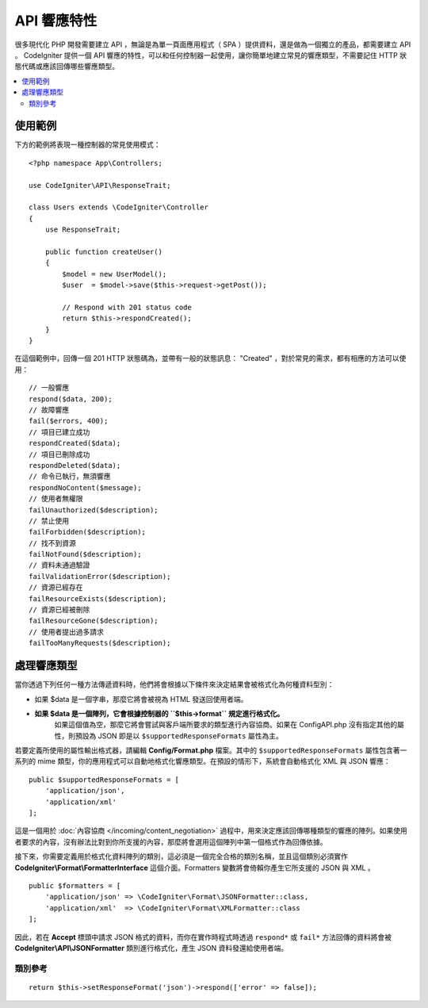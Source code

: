 ##################
API 響應特性
##################

很多現代化 PHP 開發需要建立 API ，無論是為單一頁面應用程式（ SPA ）提供資料，還是做為一個獨立的產品，都需要建立 API 。 CodeIgniter 提供一個 API 響應的特性，可以和任何控制器一起使用，讓你簡單地建立常見的響應類型，不需要記住 HTTP 狀態代碼或應該回傳哪些響應類型。

.. contents::
    :local:
    :depth: 2

*************
使用範例
*************

下方的範例將表現一種控制器的常見使用模式：

::


    <?php namespace App\Controllers;

    use CodeIgniter\API\ResponseTrait;

    class Users extends \CodeIgniter\Controller
    {
        use ResponseTrait;

        public function createUser()
        {
            $model = new UserModel();
            $user  = $model->save($this->request->getPost());

            // Respond with 201 status code
            return $this->respondCreated();
        }
    }

在這個範例中，回傳一個 201 HTTP 狀態碼為，並帶有一般的狀態訊息： "Created" ，對於常見的需求，都有相應的方法可以使用：

::

    // 一般響應
    respond($data, 200);
    // 故障響應
    fail($errors, 400);
    // 項目已建立成功
    respondCreated($data);
    // 項目已刪除成功
    respondDeleted($data);
    // 命令已執行，無須響應
    respondNoContent($message);
    // 使用者無權限
    failUnauthorized($description);
    // 禁止使用
    failForbidden($description);
    // 找不到資源
    failNotFound($description);
    // 資料未通過驗證
    failValidationError($description);
    // 資源已經存在
    failResourceExists($description);
    // 資源已經被刪除
    failResourceGone($description);
    // 使用者提出過多請求
    failTooManyRequests($description);

***********************
處理響應類型
***********************

當你透過下列任何一種方法傳遞資料時，他們將會根據以下條件來決定結果會被格式化為何種資料型別：


* 如果 $data 是一個字串，那麼它將會被視為 HTML 發送回使用者端。
* **如果 $data 是一個陣列，它會根據控制器的 ``$this->format`` 規定進行格式化。**
    如果這個值為空，那麼它將會嘗試與客戶端所要求的類型進行內容協商。如果在 Config\API.php 沒有指定其他的屬性，則預設為 JSON 即是以 ``$supportedResponseFormats`` 屬性為主。

若要定義所使用的屬性輸出格式器，請編輯 **Config/Format.php** 檔案。其中的 ``$supportedResponseFormats`` 屬性包含著一系列的 mime 類型，你的應用程式可以自動地格式化響應類型。在預設的情形下，系統會自動格式化 XML 與 JSON 響應：

::

        public $supportedResponseFormats = [
            'application/json',
            'application/xml'
        ];

這是一個用於 :doc:`內容協商 </incoming/content_negotiation>`  過程中，用來決定應該回傳哪種類型的響應的陣列。如果使用者要求的內容，沒有辦法比對到你所支援的內容，那麼將會選用這個陣列中第一個格式作為回傳依據。

接下來，你需要定義用於格式化資料陣列的類別，這必須是一個完全合格的類別名稱，並且這個類別必須實作 **CodeIgniter\\Format\\FormatterInterface** 這個介面。Formatters 變數將會倚賴你產生它所支援的 JSON 與 XML 。 

::

    public $formatters = [
        'application/json' => \CodeIgniter\Format\JSONFormatter::class,
        'application/xml'  => \CodeIgniter\Format\XMLFormatter::class
    ];

因此，若在 **Accept** 標頭中請求 JSON 格式的資料，而你在實作時程式時透過 ``respond*`` 或 ``fail*`` 方法回傳的資料將會被 **CodeIgniter\\API\\JSONFormatter** 類別進行格式化，產生 JSON 資料發還給使用者端。

類別參考
***************
.. php:method:: setResponseFormat($format)

    :param string $format: 要回傳的響應類型，可以是 ``json`` 或 ``xml`` 。

    這定義了在響應中格式化陣列時要使用的格式，如果你替 ``$format`` 宣告了一個 ``null`` 空值，那麼它將透過內容協商自動確定一個回傳方式。

::

    return $this->setResponseFormat('json')->respond(['error' => false]);

.. php:method:: respond($data[, $statusCode=200[, $message='']])

    :param mixed  $data: 要回傳給使用者端的資料，可以是字串或是陣列。
    :param int    $statusCode: 要回傳的 HTTP 狀態碼，預設為 200 。
    :param string $message: 自訂回傳的 "reason" 訊息。

    在 api 特性中，其他的方法都會基於這個方法是回傳響應給使用者端。

    ``$data`` 元素可以是一個字串或陣列，在預設的情形下，字串將以 HTML 的形式回傳，而陣列將透過  json_encode 運作後已 JSON 形式回傳，除非 :doc:`內容協商  </incoming/content_negotiation>` 決定以不同的格式進行回傳。

    如果你傳遞了 ``$message`` 字串，它將會被用來替代響應狀態的標準 IANA 原因代碼。但不是每個使用者端都會遵照自訂的代碼，並且會自動使用與狀態碼相符的 IANA 原因代碼。

    .. note:: 由於它會在目前的 Response 實體上設定狀態代碼與 body ，所以這應該是你的程式中最後執行的方法。

.. php:method:: fail($messages[, int $status=400[, string $code=null[, string $message='']]])

    :param mixed $messages: 一個包含遭遇的錯誤訊息的字串或字串組成的陣列。
    :param int   $status: 要回傳的 HTTP 狀態碼，預設為 400 。
    :param string $code: 自訂的 API 專用錯誤代碼。
    :param string $message: 自訂回傳的 "reason" 訊息。
    :returns: 依據使用者喜好的形式進行 multi-part 響應。

    fail 是適用於表達錯誤響應的通用方法，所有 fail 相關的方法也都基於它。
    
    ``$messages`` 元素是一個字串或字串組成的陣列。

    ``$status`` 參數是應該回傳 HTTP 狀態碼。

    由於許多 API 使用自訂錯誤碼會更合適，所以可以在第三個參數中傳入一個自訂的錯誤代碼，如果沒有值，那麼它將會和 ``$status`` 相同。

    如果你傳遞了 ``$message`` 字串，它將會被用來替代響應狀態的標準 IANA 原因代碼。但不是每個使用者端都會遵照自訂的代碼，並且會自動使用與狀態碼相符的 IANA 原因代碼。

    $response 響應是一個陣列，其中包含兩元素 ``error`` 以及 ``messages`` 。 ``error`` 元素包含了錯誤的狀態碼， ``messages`` 元素包含錯誤訊息的陣列。響應的內容看起來就像是這樣：

    ::

	    $response = [
	        'status'   => 400,
	        'code'     => '321a',
	        'messages' => [
	            'Error message 1',
	            'Error message 2'
	        ]
	    ];

.. php:method:: respondCreated($data = null[, string $message = ''])

    :param mixed  $data: 要回傳給使用者端的資料，可以是字串或是陣列。
    :param string $message: 自訂回傳的 "reason" 訊息。
    :returns: Response 物件的 send() 方法的數值。

    設定新的資源成功創建後適當的狀態碼，通常是 201 ：

    ::

	    $user = $userModel->insert($data);
	    return $this->respondCreated($user);

.. php:method:: respondDeleted($data = null[, string $message = ''])

    :param mixed  $data: 要回傳給使用者端的資料，可以是字串或是陣列。
    :param string $message: 自訂回傳的 "reason" 訊息。
    :returns: Response 物件的 send() 方法的數值。

    設定這個 API 呼叫後的結果，為刪除了一個資源時適當的狀態碼，通常是 200 。

    ::

	    $user = $userModel->delete($id);
	    return $this->respondDeleted(['id' => $id]);

.. php:method:: respondNoContent(string $message = 'No Content')

    :param string $message: 自訂回傳的 "reason" 訊息。
    :returns: Response 物件的 send() 方法的數值。

    當指令被伺服器成功執行後，但沒有具體意義的回傳可以給予使用者端時，設定適當的狀態碼，通常是 204 。

    ::

	    sleep(1);
	    return $this->respondNoContent();

.. php:method:: failUnauthorized(string $description = 'Unauthorized'[, string $code=null[, string $message = '']])

    :param string  $description: 顯示給使用者的錯誤訊息。
    :param string $code: 自訂的 API 專用錯誤代碼。
    :param string $message: 自訂回傳的 "reason" 訊息。
    :returns: Response 物件的 send() 方法的數值。

    當使用者未被授權或授權狀態不正確時，設定適當的狀態碼，通常是 401 。

    ::

	    return $this->failUnauthorized('Invalid Auth token');

.. php:method:: failForbidden(string $description = 'Forbidden'[, string $code=null[, string $message = '']])

    :param string  $description: 顯示給使用者的錯誤訊息。
    :param string $code: 自訂的 API 專用錯誤代碼。
    :param string $message: 自訂回傳的 "reason" 訊息。
    :returns: Response 物件的 send() 方法的數值。

    與 failUnauthorized  不同，當請求的 API 從不被允許造訪時，應該使用這個方法。 Unauthorized 意味著鼓勵使用者端用不同的證書再試一次，但 Forbidden 代表著使用者端不應該再嘗試造訪，並不會因為造訪方式的不同而有任何改變，通常狀態代碼為 403 。

    ::

    	return $this->failForbidden('Invalid API endpoint.');

.. php:method:: failNotFound(string $description = 'Not Found'[, string $code=null[, string $message = '']])

    :param string  $description: 顯示給使用者的錯誤訊息。
    :param string $code: 自訂的 API 專用錯誤代碼。
    :param string $message: 自訂回傳的 "reason" 訊息。
    :returns: Response 物件的 send() 方法的數值。

    當無法照到所請求的資源時，設定適當的狀態碼，通常為 404 。

    Sets the appropriate status code to use when the requested resource cannot be found. Status code is 404.

    ::

    	return $this->failNotFound('User 13 cannot be found.');

.. php:method:: failValidationError(string $description = 'Bad Request'[, string $code=null[, string $message = '']])

    :param string  $description: 顯示給使用者的錯誤訊息。
    :param string $code: 自訂的 API 專用錯誤代碼。
    :param string $message: 自訂回傳的 "reason" 訊息。
    :returns: Response 物件的 send() 方法的數值。

    當使用者發送的資料沒有辦法通過驗證規則時，設定適當的狀態碼，通常為 400 。

    ::

    	return $this->failValidationError($validation->getErrors());

.. php:method:: failResourceExists(string $description = 'Conflict'[, string $code=null[, string $message = '']])

    :param string  $description: 顯示給使用者的錯誤訊息。
    :param string $code: 自訂的 API 專用錯誤代碼。
    :param string $message: 自訂回傳的 "reason" 訊息。
    :returns: Response 物件的 send() 方法的數值。

    當使用者想要創建的資源已經存在時，設定適當的狀態代碼，通常為 409 。

    ::

    	return $this->failResourceExists('A user already exists with that email.');

.. php:method:: failResourceGone(string $description = 'Gone'[, string $code=null[, string $message = '']])

    :param string  $description: 顯示給使用者的錯誤訊息。
    :param string $code: 自訂的 API 專用錯誤代碼。
    :param string $message: 自訂回傳的 "reason" 訊息。
    :returns: Response 物件的 send() 方法的數值。

    當被請求的資源因為被刪除或不再提供，設定適當的狀態碼，通常為 410 。

    ::

    	return $this->failResourceGone('That user has been previously deleted.');

.. php:method:: failTooManyRequests(string $description = 'Too Many Requests'[, string $code=null[, string $message = '']])

    :param string  $description: 顯示給使用者的錯誤訊息。
    :param string $code: 自訂的 API 專用錯誤代碼。
    :param string $message: 自訂回傳的 "reason" 訊息。
    :returns: Response 物件的 send() 方法的數值。

    當使用者端呼叫 API 次數過多時使用。這可能源自於某種形式的節流或是速率限制，狀態碼通常是 400 。

    ::

    	return $this->failTooManyRequests('You must wait 15 seconds before making another request.');

.. php:method:: failServerError(string $description = 'Internal Server Error'[, string $code = null[, string $message = '']])

    :param string  $description: 顯示給使用者的錯誤訊息。
    :param string $code: 自訂的 API 專用錯誤代碼。
    :param string $message: 自訂回傳的 "reason" 訊息。
    :returns: Response 物件的 send() 方法的數值。

    當伺服器出現錯誤時設定適當狀態碼。

    ::

    	return $this->failServerError('Server error.');
